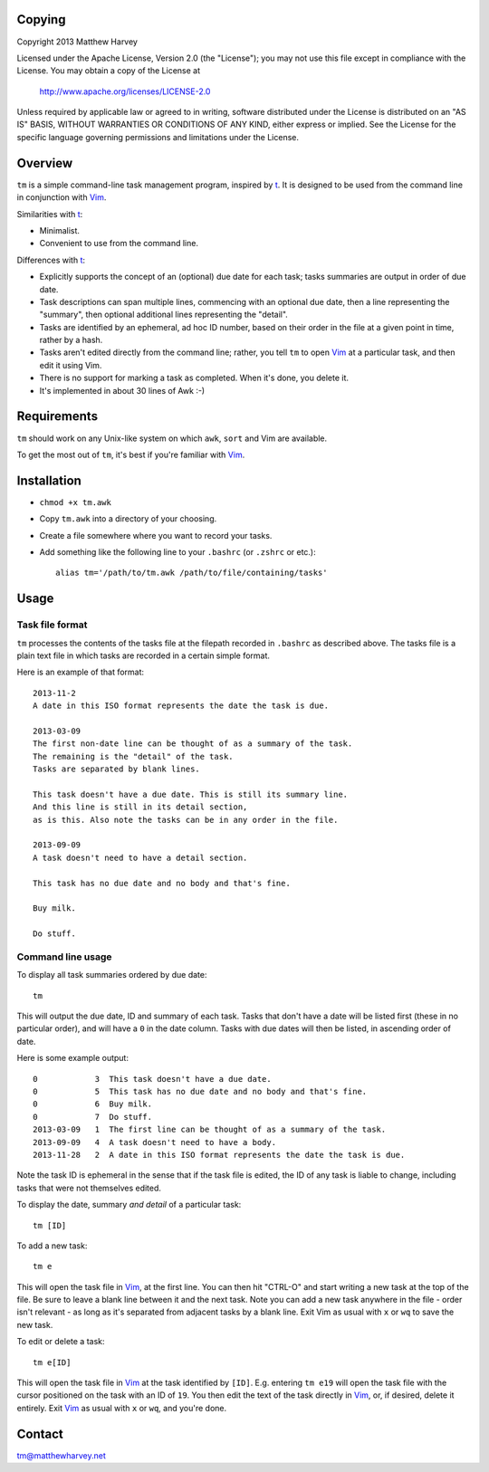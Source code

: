 Copying
=======

Copyright 2013 Matthew Harvey

Licensed under the Apache License, Version 2.0 (the "License");
you may not use this file except in compliance with the License.
You may obtain a copy of the License at

    http://www.apache.org/licenses/LICENSE-2.0

Unless required by applicable law or agreed to in writing, software
distributed under the License is distributed on an "AS IS" BASIS,
WITHOUT WARRANTIES OR CONDITIONS OF ANY KIND, either express or implied.
See the License for the specific language governing permissions and
limitations under the License.

Overview
========

``tm`` is a simple command-line task management program, inspired by t_.
It is designed to be used from the command line in conjunction with Vim_.

Similarities with t_:

- Minimalist.
- Convenient to use from the command line.

Differences with t_:

- Explicitly supports the concept of an (optional) due date for each task;
  tasks summaries are output in order of due date.
- Task descriptions can span multiple lines, commencing with an optional due
  date, then a line representing the "summary", then optional additional lines
  representing the "detail".
- Tasks are identified by an ephemeral, ad hoc ID number, based on their order
  in the file at a given point in time, rather by a hash.
- Tasks aren't edited directly from the command line; rather,
  you tell ``tm`` to open Vim_ at a particular task, and then edit it using
  Vim.
- There is no support for marking a task as completed. When it's done,
  you delete it.
- It's implemented in about 30 lines of Awk :-)

Requirements
============

``tm`` should work on any Unix-like system on which ``awk``, ``sort`` and Vim
are available.

To get the most out of ``tm``, it's best if you're familiar with Vim_.

Installation
============

- ``chmod +x tm.awk``
- Copy ``tm.awk`` into a directory of your choosing.
- Create a file somewhere where you want to record your tasks.
- Add something like the following line to your ``.bashrc`` (or ``.zshrc`` or
  etc.)::

    alias tm='/path/to/tm.awk /path/to/file/containing/tasks'

Usage
=====

Task file format
----------------

``tm`` processes the contents of the tasks file at the filepath recorded in
``.bashrc`` as described above. The tasks file is a plain text file in which
tasks are recorded in a certain simple format.

Here is an example of that format:

::

    2013-11-2
    A date in this ISO format represents the date the task is due.

    2013-03-09
    The first non-date line can be thought of as a summary of the task.
    The remaining is the "detail" of the task.
    Tasks are separated by blank lines.

    This task doesn't have a due date. This is still its summary line.
    And this line is still in its detail section,
    as is this. Also note the tasks can be in any order in the file.

    2013-09-09
    A task doesn't need to have a detail section.

    This task has no due date and no body and that's fine.

    Buy milk.

    Do stuff.

Command line usage
------------------

To display all task summaries ordered by due date::
    
    tm

This will output the due date, ID and summary of each task. Tasks that
don't have a date will be listed first (these in no particular order), and
will have a ``0`` in the date column. Tasks with due dates will then be
listed, in ascending order of date.

Here is some example output::

    0            3  This task doesn't have a due date.
    0            5  This task has no due date and no body and that's fine.
    0            6  Buy milk.
    0            7  Do stuff.
    2013-03-09   1  The first line can be thought of as a summary of the task. 
    2013-09-09   4  A task doesn't need to have a body. 
    2013-11-28   2  A date in this ISO format represents the date the task is due. 

Note the task ID is ephemeral in the sense that if the task file is edited, the
ID of any task is liable to change, including tasks that were not
themselves edited.

To display the date, summary *and detail* of a particular task::

    tm [ID]

To add a new task::

    tm e

This will open the task file in Vim_, at the first line. You can then hit
"CTRL-O" and start writing a new task at the top of the file. Be sure to leave
a blank line between it and the next task. Note you can add a new task anywhere
in the file - order isn't relevant - as long as it's separated from adjacent
tasks by a blank line. Exit Vim as usual with ``x`` or ``wq`` to save the new
task.

To edit or delete a task::

    tm e[ID]

This will open the task file in Vim_ at the task identified by ``[ID]``. E.g.
entering ``tm e19`` will open the task file with the cursor
positioned on the task with an ID of ``19``. You then edit the text
of the task directly in Vim_, or, if desired, delete it entirely. Exit Vim_
as usual with ``x`` or ``wq``, and you're done.

.. References
.. _Vim: http://www.vim.org
.. _t: http://stevelosh.com/projects/t/

Contact
=======

tm@matthewharvey.net
